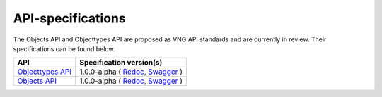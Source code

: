 .. _api_index:

==================
API-specifications
==================

The Objects API and Objecttypes API are proposed as VNG API standards and are
currently in review. Their specifications can be found below.

======================  ==========================================
API                     Specification version(s)
======================  ==========================================
`Objecttypes API`_      1.0.0-alpha (
                        `Redoc <https://redocly.github.io/redoc/?url=https://raw.githubusercontent.com/maykinmedia/objecttypes-api/master/src/openapi.yaml>`__,
                        `Swagger <https://petstore.swagger.io/?url=https://raw.githubusercontent.com/maykinmedia/objecttypes-api/master/src/openapi.yaml>`__
                        )
`Objects API`_          1.0.0-alpha (
                        `Redoc <https://redocly.github.io/redoc/?url=https://raw.githubusercontent.com/maykinmedia/objects-api/master/src/openapi.yaml>`__,
                        `Swagger <https://petstore.swagger.io/?url=https://raw.githubusercontent.com/maykinmedia/objects-api/master/src/openapi.yaml>`__
                        )
======================  ==========================================

.. _`Objecttypes API`: https://github.com/maykinmedia/objecttypes-api

.. _`Objects API`: https://github.com/maykinmedia/objects-api
